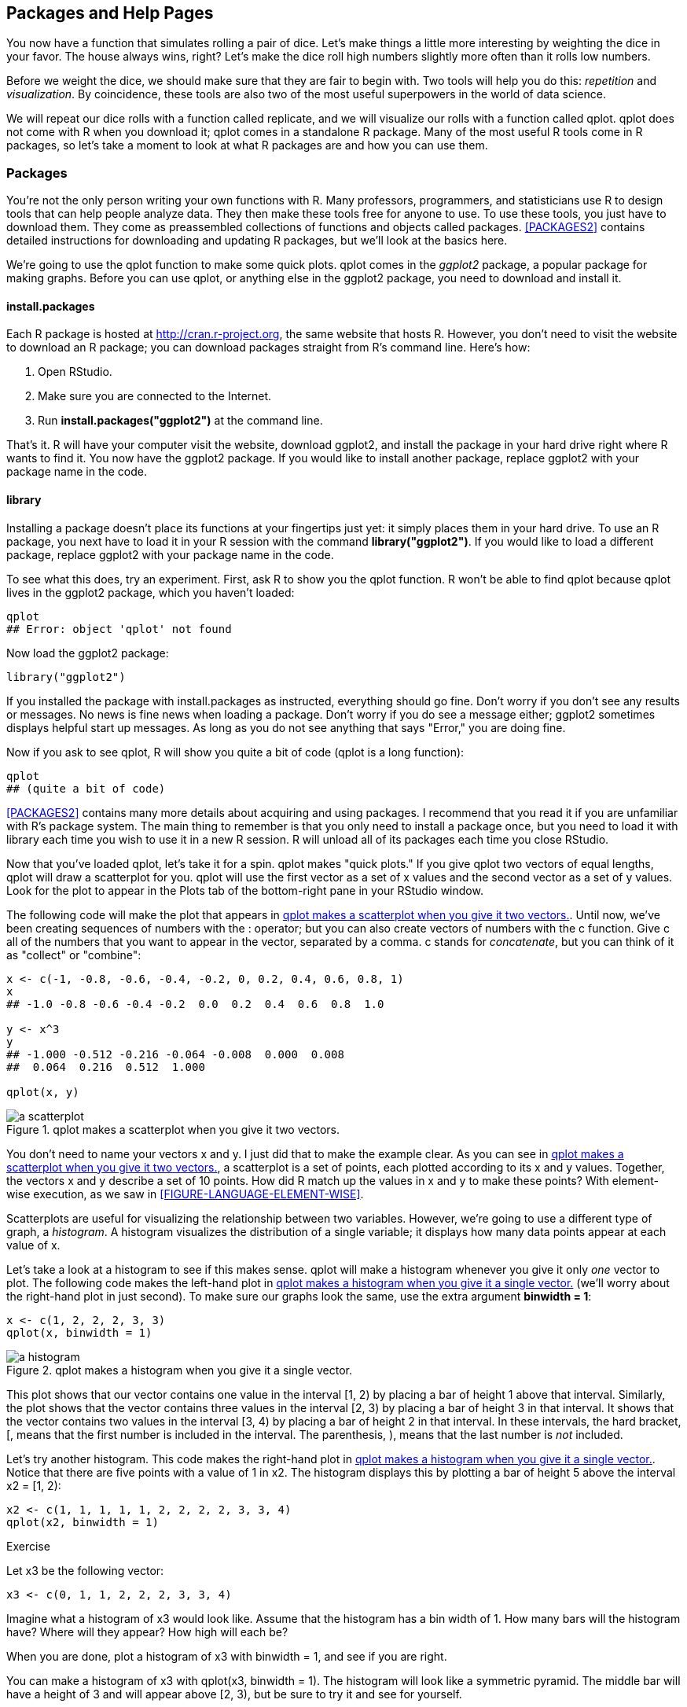 [[PACKAGES]]
== Packages and Help Pages

You now have a function that simulates rolling a pair of dice. Let's make things a little more interesting by weighting the dice in your favor. The house always wins, right? Let's make the dice roll high numbers slightly more often than it rolls low numbers. 

Before we weight the dice, we should make sure that they are fair to begin with. Two tools will help you do this: _repetition_ and _visualization_. By coincidence, these tools are also two of the most useful superpowers in the world of data science. 

We will repeat our dice rolls with a function called ++replicate++, and we will visualize our rolls with a function called ++qplot++. ++qplot++ does not come with R when you download it; ++qplot++ comes in a standalone R package. Many of the most useful R tools come in R packages, so let's take a moment to look at what R packages are and how you can pass:[<phrase role="keep-together">use them.</phrase>]

=== Packages

You're not the only person writing your own functions with R. Many professors, programmers, and statisticians use R to design tools that can help people analyze data. They then make these tools free for anyone to use. To use these tools, you just have to download them. They come as preassembled collections of functions and objects called packages. <<PACKAGES2>> contains detailed instructions for downloading and updating R packages, but we'll look at the basics here.

We're going to use the ++qplot++ function to make some quick plots. ++qplot++ comes in the _ggplot2_ package, a popular package for making graphs. Before you can use ++qplot++, or anything else in the ggplot2 package, you need to download and install it.(((packages, ggplot2)))(((ggplot2 package)))(((qplot function, downloading/installing)))(((graphs, qplot function for)))

==== install.packages

Each R package is hosted at http://cran.r-project.org, the same website that hosts R. However, you don't need to visit the website to download an R package; you can download packages straight from R's command line.(((CRAN webpage)))(((R packages, installing from command line)))(((command line, downloading R packages from)))((("install.packages function"))) Here's how: 

. Open RStudio.
. Make sure you are connected to the Internet.
. Run *+install.packages("ggplot2")+* at the command line.

That's it. R will have your computer visit the website, download ggplot2, and install the package in your hard drive right where R wants to find it. You now have the ggplot2 package. If you would like to install another package, replace ggplot2 with your package name in the code.

==== library

Installing a package doesn't place its functions at your fingertips just yet: it simply places them in your hard drive. To use an R package, you next have to load it in your R session with the command *+library("ggplot2")+*. If you would like to load a different package, replace ggplot2 with your package name in the code.(((R packages, using)))((("library() command")))

To see what this does, try an experiment. First, ask R to show you the ++qplot++ function. R won't be able to find ++qplot++ because ++qplot++ lives in the ggplot2 package, which you haven't loaded:

[source,r]
----
qplot
## Error: object 'qplot' not found
----

Now load the ggplot2 package:

[source,r]
----
library("ggplot2")
----

If you installed the package with ++install.packages++ as instructed, everything should go fine. Don't worry if you don't see any results or messages. No news is fine news when loading a package. Don't worry if you do see a message either; ggplot2 sometimes displays helpful start up messages. As long as you do not see anything that says "Error," you are doing fine.

Now if you ask to see ++qplot++, R will show you quite a bit of code (++qplot++ is a long function):

[source,r]
----
qplot
## (quite a bit of code)
----

<<PACKAGES2>> contains many more details about acquiring and using packages. I recommend that you read it if you are unfamiliar with R's package system. The main thing to remember is that you only need to install a package once, but you need to load it with ++library++ each time you wish to use it in a new R session. R will unload all of its packages each time you close RStudio.

Now that you've loaded ++qplot++, let's take it for a spin. ++qplot++ makes "quick plots." If you give ++qplot++ two vectors of equal lengths, ++qplot++ will draw a scatterplot for you. ++qplot++ will use the first vector as a set of x values and the second vector as a set of y values. Look for the plot to appear in the Plots tab of the bottom-right pane in your RStudio window.(((qplot function, scatterplot creation with)))(((vectors, in scatterplot creation)))(((graphs, scatterplots)))(((quick plots)))(((scatterplots))) 

The following code will make the plot that appears in <<FIGURE-DICE-QPLOT>>. Until now, we've been creating sequences of numbers with the ++:++ operator; but you can also create vectors of numbers with the ++c++ function.(((numbers, returning vectors with c)))(((c (concatenate) function)))(((concatenate (c) function))) Give ++c++ all of the numbers that you want to appear in the vector, separated by a comma. ++c++ stands for _concatenate_, but you can think of it as "collect" or "combine":

[source,r]
----
x <- c(-1, -0.8, -0.6, -0.4, -0.2, 0, 0.2, 0.4, 0.6, 0.8, 1)
x
## -1.0 -0.8 -0.6 -0.4 -0.2  0.0  0.2  0.4  0.6  0.8  1.0

y <- x^3
y
## -1.000 -0.512 -0.216 -0.064 -0.008  0.000  0.008
##  0.064  0.216  0.512  1.000

qplot(x, y)
----

[[FIGURE-DICE-QPLOT]]
.qplot makes a scatterplot when you give it two vectors.
image::images/hopr_0201.png["a scatterplot"]

You don't need to name your vectors ++x++ and ++y++. I just did that to make the example clear. As you can see in <<FIGURE-DICE-QPLOT>>, a scatterplot is a set of points, each plotted according to its x and y values. Together, the vectors ++x++ and ++y++ describe a set of 10 points. How did R match up the values in ++x++ and ++y++ to make these points? With element-wise execution, as we saw in <<FIGURE-LANGUAGE-ELEMENT-WISE>>.

Scatterplots are useful for visualizing the relationship between two variables. However, we're going to use a different type of graph, a _histogram_. A histogram visualizes the distribution of a single variable; it displays how many data points appear at each value of x.(((graphs, histograms)))(((histograms)))(((qplot function, histogram creation with))) 

Let's take a look at a histogram to see if this makes sense. ++qplot++ will make a histogram whenever you give it only _one_ vector to plot. The following code makes the left-hand plot in <<FIGURE-DICE-HIST>> (we'll worry about the right-hand plot in just second).(((vectors, in histograms)))((("binwidth argument"))) To make sure our graphs look the same, use the extra argument *+binwidth = 1+*:

[source,r]
----
x <- c(1, 2, 2, 2, 3, 3)
qplot(x, binwidth = 1)
----

[[FIGURE-DICE-HIST]]
.qplot makes a histogram when you give it a single vector.
image::images/hopr_0202.png["a histogram"]

This plot shows that our vector contains one value in the interval ++[1, 2)++ by placing a bar of height 1 above that interval. Similarly, the plot shows that the vector contains three values in the interval ++[2, 3)++ by placing a bar of height 3 in that interval. It shows that the vector contains two values in the interval ++[3, 4)++ by placing a bar of height 2 in that interval. In these intervals, the hard bracket, ++[++, means that the first number is included in the interval. The parenthesis, ++)++, means that the last number is _not_ included.((("hard bracket, single ([)")))((("[ (hard bracket, single)")))((("parentheses &#x0029;")))((("&#x0029; (parentheses)")))

Let's try another histogram. This code makes the right-hand plot in <<FIGURE-DICE-HIST>>. Notice that there are five points with a value of 1 in ++x2++. The histogram displays this by plotting a bar of height 5 above the interval x2 = [1, 2):

[source,r]
----
x2 <- c(1, 1, 1, 1, 1, 2, 2, 2, 2, 3, 3, 4)
qplot(x2, binwidth = 1)
----

.Exercise
****
Let ++x3++ be the following vector:
[source,r]
----
x3 <- c(0, 1, 1, 2, 2, 2, 3, 3, 4)
----
Imagine what a histogram of ++x3++ would look like. Assume that the histogram has a bin width of 1. How many bars will the histogram have? Where will they appear? How high will each be?

When you are done, plot a histogram of ++x3++ with ++binwidth = 1++, and see if you are right.
****

You can make a histogram of ++x3++ with ++qplot(x3, binwidth = 1)++. The histogram will look like a symmetric pyramid. The middle bar will have a height of 3 and will appear above ++[2, 3)++, but be sure to try it and see for yourself.

You can use a histogram to display visually how common different values of ++x++ are. Numbers covered by a tall bar are no more common than numbers covered by a pass:[<phrase role="keep-together">short bar.</phrase>]

How can you use a histogram to check the accuracy of your dice?(((weighted dice project, checking dice accuracy))) 

Well, if you roll your dice many times and keep track of the results, you would expect some numbers to occur more than others. This is because there are more ways to get some numbers by adding two dice together than to get other numbers, as shown in <<FIGURE-DICE-PROBS>>.(((weighted dice project, frequency of fair dice combinations))) 

If you roll your dice many times and plot the results with ++qplot++, the histogram will show you how often each sum appeared. The sums that occurred most often will have the highest bars. The histogram should look like the pattern in <<FIGURE-DICE-PROBS>> if the dice are fairly weighted.

This is where ++replicate++ comes in. ++replicate++ provides an easy way to repeat an R command many times.(((replicate function)))(((functions, replicate)))(((commands, repeating with replicate))) To use it, first give ++replicate++ the number of times you wish to repeat an R command, and then give it the command you wish to repeat. ++replicate++ will run the command multiple times and store the results as a vector:

[source,r]
----
replicate(3, 1 + 1)
## 2 2 2

replicate(10, roll())
## 3  7  5  3  6  2  3  8 11  7
----

[[FIGURE-DICE-PROBS]]
.Each individual dice combination should occur with the same frequency. As a result, some sums will occur more often than others. With fair dice, each sum should appear in proportion to the number of combinations that make it.
image::images/hopr_0203.png["possible dice combinations"]

A histogram of your first 10 rolls probably won't look like the pattern shown in <<FIGURE-DICE-PROBS>>. Why not? There is too much randomness involved.(((weighted dice project, simulating repeated rolls))) Remember that we use dice in real life because they are effective random number generators. Patterns of long run frequencies will only appear _over the long run_. So let's simulate 10,000 dice rolls and plot the results. Don't worry; ++qplot++ and ++replicate++ can handle it. The results appear in <<FIGURE-DICE-FAIR>>:

[source,r]
----
rolls <- replicate(10000, roll())
qplot(rolls, binwidth = 1)
----

The results suggest that the dice are fair. Over the long run, each number occurs in proportion to the number of combinations that generate it.

Now how can you bias these results? The previous pattern occurs because each underlying combination of dice (e.g., (3,4)) occurs with the same frequency. If you could increase the probability that a 6 is rolled on either die, then any combination with a six in it will occur more often than any combination without a six in it. The combination (6, 6) would occur most of all. This won't make the dice add up to 12 more often than they add up to seven, but it will skew the results toward the higher numbers.(((weighted dice project, biasing the rolls)))

[[FIGURE-DICE-FAIR]]
.The behavior of our dice suggests that they are fair. Seven occurs more often than any other number, and frequencies diminish in proportion to the number of die combinations that create each number.
image::images/hopr_0204.png["Behavior of fair dice"]

To put it another way, the probability of rolling any single number on a fair die is 1/6. I'd like you to change the probability to 1/8 for each number below six, and then increase the probability of rolling a six to 3/8:

[width="50%",options="header"]
|=======
|Number|Fair probability|Weighted probability
|1|1/6|1/8
|2|1/6|1/8
|3|1/6|1/8
|4|1/6|1/8
|5|1/6|1/8
|6|1/6|3/8
|=======

You can change the probabilities by adding a new argument to the ++sample++ function. I'm not going to tell you what the argument is; instead I'll point you to the help page for the ++sample++ function. What's that? R functions come with help pages? Yes they do, so let's learn how to read one.(((functions, sample function)))(((sample function))) 

=== Getting Help with Help Pages

There are over 1,000 functions at the core of R, and new R functions are created all of the time.(((functions, help pages for)))(((help, help pages)))((("`? (question mark)`")))((("question mark (?)")))(((RStudio, Help tab)))(((R,help pages))) This can be a lot of material to memorize and learn! Luckily, each R function comes with its own help page, which you can access by typing the function's name after a question mark. For example, each of these commands will open a help page. Look for the pages to appear in the Help tab of RStudio's bottom-right pane:

[source,r]
----
?sqrt
?log10
?sample
----

Help pages contain useful information about what each function does. These help pages also serve as code documentation, so reading them can be bittersweet. They often seem to be written for people who already understand the function and do not need help. 

Don't let this bother you—you can gain a lot from a help page by scanning it for information that makes sense and glossing over the rest. This technique will inevitably bring you to the most helpful part of each help page: the bottom. Here, almost every help page includes some example code that puts the function in action. Running this code is a great way to learn by example.

[WARNING]
=====================================================================

If a function comes in an R package, R won't be able to find its help page unless the package is loaded.

=====================================================================

==== Parts of a Help Page

Each help page is divided into sections. Which sections appear can vary from help page to help page, but you can usually expect to find these useful topics:

Description::
  A short summary of what the function does.

Usage::
  An example of how you would type the function. Each argument of the function will appear in the order R expects you to supply it (if you don't use argument names).

Arguments:: 
  A list of each argument the function takes, what type of information R expects you to supply for the argument, and what the function will do with the information.

Details::
  A more in-depth description of the function and how it operates. The details section also gives the function author a chance to alert you to anything you might want to know when using the function.

Value:: 
  A description of what the function returns when you run it.

See Also::
  A short list of related R functions.

Examples::
  Example code that uses the function and is guaranteed to work. The examples section of a help page usually demonstrates a couple different ways to use a function. This helps give you an idea of what the function is capable of.

If you'd like to look up the help page for a function but have forgotten the function's name, you can search by keyword.(((keywords)))(((command line, keyword help page search))) To do this, type two question marks followed by a keyword in R's command line. R will pull up a list of links to help pages related to the keyword. You can think of this as the help page for the help page:

[source,r]
----
??log
----

Let's take a stroll through ++sample++'s help page. Remember: we're searching for anything that could help you change the probabilities involved in the sampling process. I'm not going to reproduce the whole help page here (just the juiciest parts), so you should follow along on your computer.

First, open the help page. It will appear in the same pane in RStudio as your plots did (but in the Help tab, not the Plots tab):

[source,r]
----
?sample
----

What do you see? Starting from the top:
----

Random Samples and Permutations

Description
    sample takes a sample of the specified size from the elements of x using 
either with or without replacement.
----

So far, so good. You knew all of that. The next section, Usage, has a possible clue. It mentions an argument called ++prob++:

----
Usage
    sample(x, size, replace = FALSE, prob = NULL)
----

If you scroll down to the arguments section, the description of +prob+ sounds _very_ pass:[<phrase role="keep-together">promising:</phrase>]

----
A vector of probability weights for obtaining the elements of the vector being 
sampled.
----

The Details section confirms our suspicions. In this case, it also tells you how to proceed:

----
The optional prob argument can be used to give a vector of weights for obtaining 
the elements of the vector being sampled. They need not sum to one, but they 
should be nonnegative and not all zero.
----

Although the help page does not say it here, these weights will be matched up to the elements being sampled in element-wise fashion. The first weight will describe the first element, the second weight the second element, and so on. This is common practice pass:[<phrase role="keep-together">in R.</phrase>]

Reading on:

----
If replace is true, Walker's alias method (Ripley, 1987) is used...
----

Okay, that looks like time to start skimming. We should have enough info now to figure out how to weight our dice.

.Exercise
****
Rewrite the ++roll++ function to roll a pair of weighted dice:

[source,r]
----
roll <- function() {
  die <- 1:6
  dice <- sample(die, size = 2, replace = TRUE)
  sum(dice)
}
----

You will need to add a ++prob++ argument to the ++sample++ function inside of ++roll++. This argument should tell ++sample++ to sample the numbers one through five with probability 1/8 and the number 6 with probability 3/8.

When you are finished, read on for a model answer.
****

To weight your dice, you need to add a ++prob++ argument with a vector of weights to ++sample++, like this:

[source,r]
----
roll <- function() {
  die <- 1:6
  dice <- sample(die, size = 2, replace = TRUE, 
    prob = c(1/8, 1/8, 1/8, 1/8, 1/8, 3/8))
  sum(dice)
}
----

This will cause ++roll++ to pick 1 through 5 with probability 1/8 and 6 with probability 3/8.

Overwrite your previous version of ++roll++ with the new function (by running the previous code snippet in your command line). Then visualize the new long-term behavior of your dice. I've put the results in <<FIGURE-DICE-WEIGHTED>> next to our original results:

[source,r]
----
rolls <- replicate(10000, roll())
qplot(rolls, binwidth = 1)
----

This confirms that we've effectively weighted the dice. High numbers occur much more often than low numbers. The remarkable thing is that this behavior will only be apparent when you examine long-term frequencies. On any single roll, the dice will appear to behave randomly. This is great news if you play Settlers of Catan (just tell your friends you lost the dice), but it should be disturbing if you analyze data, because it means that bias can easily occur without anyone noticing it in the short run.

[[FIGURE-DICE-WEIGHTED]]
.The dice are now clearly biased towards high numbers, since high sums occur much more often than low sums.
image::images/hopr_0205.png["Behavior of weighted dice"]

==== Getting More Help

R also comes with a super active community of users that you can turn to for http://bit.ly/r-help[help on the R-help mailing list]. You can email the list with questions, but there's a great chance that your question has already been answered. Find out by searching the http://bit.ly/R_archives[archives].(((help, user communities)))(((R, user communities)))

Even better than the R-help list is http://stackoverflow.com[Stack Overflow], a website that allows programmers to answer questions and users to rank answers based on helpfulness.(((Stack Overflow website))) Personally, I find the Stack Overflow format to be more user-friendly than the R-help email list (and the respondents to be more human friendly). You can submit your own question or search through Stack Overflow's previously answered questions related to R. There are over 30,000.

For both the R help list and Stack Overflow, you're more likely to get a useful answer if you provide a reproducible example with your question. This means pasting in a short snippet of code that users can run to arrive at the bug or question you have in mind.

=== Summary

R's packages and help pages can make you a more productive programmer. You saw in <<BASICS>> that R gives you the power to write your own functions that do specific things, but often the function that you want to write will already exist in an R package. pass:[<phrase role="keep-together">Professors,</phrase>] programmers, and scientists have developed over 5,000 packages for you to use, which can save you valuable programming time. To use a package, you need to install it to your computer once with ++install.packages++, and then load it into each new R session with ++library++.

R's help pages will help you master the functions that appear in R and its packages. Each function and data set in R has its own help page. Although help pages often contain advanced content, they also contain valuable clues and examples that can help you learn how to use a function.

You have now seen enough of R to learn by doing, which is the best way to learn R. You can make your own R commands, run them, and get help when you need to understand something that I have not explained. I encourage you to experiment with your own ideas in R as you read through the next two projects.

=== Project 1 Wrap-up

You've done more in this project than enable fraud and gambling; you've also learned how to speak to your computer in the language of R. R is a language like English, Spanish, or German, except R helps you talk to computers, not humans.

You've met the nouns of the R language, objects. And hopefully you guessed that functions are the verbs (I suppose function arguments would be the adverbs). When you combine functions and objects, you express a complete thought. By stringing thoughts together in a logical sequence, you can build eloquent, even artistic statements. In that respect, R is not that different than any other language.(((R, building eloquent statements in)))(((R objects, as nouns)))(((functions, as verbs)))

R shares another characteristic of human languages: you won't feel very comfortable speaking R until you build up a vocabulary of R commands to use. Fortunately, you don't have to be bashful. Your computer will be the only one to "hear" you speak R. Your computer is not very forgiving, but it also doesn't judge. Not that you need to worry; you'll broaden your R vocabulary tremendously between here and the end of the book. 

Now that you can use R, it is time to become an expert at using R to do data science. The foundation of data science is the ability to store large amounts of data and recall values on demand.(((data science, foundation of))) From this, all else follows—manipulating data, visualizing data, modeling data, and more. However, you cannot easily store a data set in your mind by memorizing it. Nor can you easily store a data set on paper by writing it down. The only efficient way to store large amounts of data is with a computer. In fact, computers are so efficient that their development over the last three decades has completely changed the type of data we can accumulate and the methods we can use to analyze it. In short, computer data storage has driven the revolution in science that we call data science.

<<CARDS>> will make you part of this revolution by teaching you how to use R to store data sets in your computer's memory and how to retrieve and manipulate data once it's there. 
